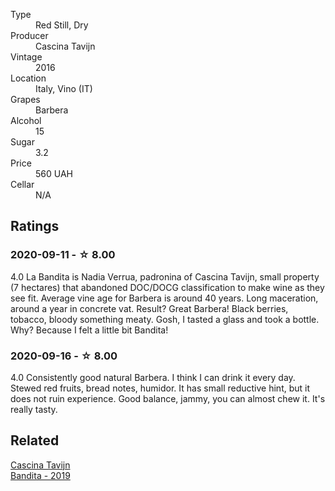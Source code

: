 #+attr_html: :class wine-main-image
[[file:/images/9b/d895a7-ad65-4065-a7f8-38fb457ed455/2020-09-13-12-41-27-649128AA-DCDA-4B5C-8928-E008BD77D3E9-1-105-c.webp]]

- Type :: Red Still, Dry
- Producer :: Cascina Tavijn
- Vintage :: 2016
- Location :: Italy, Vino (IT)
- Grapes :: Barbera
- Alcohol :: 15
- Sugar :: 3.2
- Price :: 560 UAH
- Cellar :: N/A

** Ratings

*** 2020-09-11 - ☆ 8.00

4.0 La Bandita is Nadia Verrua, padronina of Cascina Tavijn, small property (7
hectares) that abandoned DOC/DOCG classification to make wine as they see fit.
Average vine age for Barbera is around 40 years. Long maceration, around a year
in concrete vat. Result? Great Barbera! Black berries, tobacco, bloody something
meaty. Gosh, I tasted a glass and took a bottle. Why? Because I felt a little
bit Bandita!

*** 2020-09-16 - ☆ 8.00

4.0 Consistently good natural Barbera. I think I can drink it every day. Stewed red fruits, bread
notes, humidor. It has small reductive hint, but it does not ruin experience. Good balance, jammy,
you can almost chew it. It's really tasty.

** Related

#+begin_export html
<div class="flex-container">
  <a class="flex-item flex-item-left" href="/wines/28bd8c32-5ba7-4c2a-b72b-544455feb1be.html">
    <section class="h text-small text-lighter">Cascina Tavijn</section>
    <section class="h text-bolder">Bandita - 2019</section>
  </a>

</div>
#+end_export
